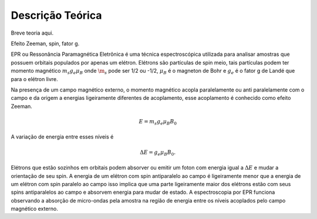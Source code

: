 =================
Descrição Teórica
=================

Breve teoria aqui.

Efeito Zeeman, spin, fator g. 

EPR ou Ressonância Paramagnética Eletrônica é uma técnica espectroscópica utilizada para analisar amostras que possuem orbitais populados por apenas um elétron. Elétrons são partículas de spin meio, tais partículas podem ter momento magnético :math:`m_s g_e \mu_B` onde :math:`\m_s` pode ser 1/2 ou -1/2, :math:`\mu_B` é o magneton de Bohr e :math:`g_e` é o fator g de Landé que para o elétron livre.

Na presença de um campo magnético externo, o momento magnético acopla paralelamente ou anti paralelamente com o campo e da origem a energias ligeiramente diferentes de acoplamento, esse acoplamento é conhecido como efeito Zeeman.

.. math::

   E = m_s g_e \mu_B B_0

A variação de energia entre esses níveis é

.. math:: \Delta E = g_e \mu_B B_0.

Elétrons que estão sozinhos em orbitais podem absorver ou emitir um foton com energia igual a :math:`\Delta E` e mudar a orientação de seu spin. A energia de um elétron com spin antiparalelo ao campo é ligeiramente menor que a energia de um elétron com spin paralelo ao campo isso implica que uma parte ligeiramente maior dos elétrons estão com seus spins antiparalelos ao campo e absorvem energia para mudar de estado.
A espectroscopia por EPR funciona observando a absorção de micro-ondas pela amostra na região de energia entre os níveis acoplados pelo campo magnético externo.
